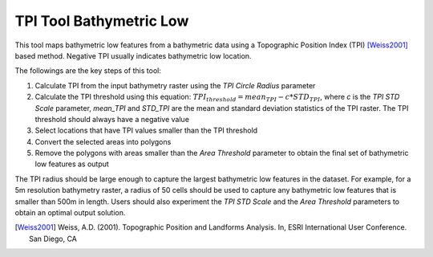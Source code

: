 TPI Tool Bathymetric Low
------------------------


This tool maps bathymetric low features from a bathymetric data using a Topographic Position Index (TPI) [Weiss2001]_ based method.
Negative TPI usually indicates bathymetric low location.

The followings are the key steps of this tool:

1. Calculate TPI from the input bathymetry raster using the *TPI Circle Radius* parameter
2. Calculate the TPI threshold using this equation: :math:`TPI_threshold = mean_TPI - c * STD_TPI`, where *c* is the *TPI STD Scale* parameter, *mean_TPI* and *STD_TPI* are the mean and standard deviation statistics of the TPI raster. The TPI threshold should always have a negative value
3. Select locations that have TPI values smaller than the TPI threshold
4. Convert the selected areas into polygons
5. Remove the polygons with areas smaller than the *Area Threshold* parameter to obtain the final set of bathymetric low features as output

The TPI radius should be large enough to capture the largest bathymetric low features in the dataset.
For example, for a 5m resolution bathymetry raster, a radius of 50 cells should be used to capture any bathymetric  low features that is smaller than 500m in length.
Users should also experiment the *TPI STD Scale* and the *Area Threshold* parameters to obtain an optimal output solution. 

.. [Weiss2001] Weiss, A.D. (2001). Topographic Position and Landforms Analysis. In, ESRI International User Conference. San Diego, CA


.. image:: images/TPI.png
